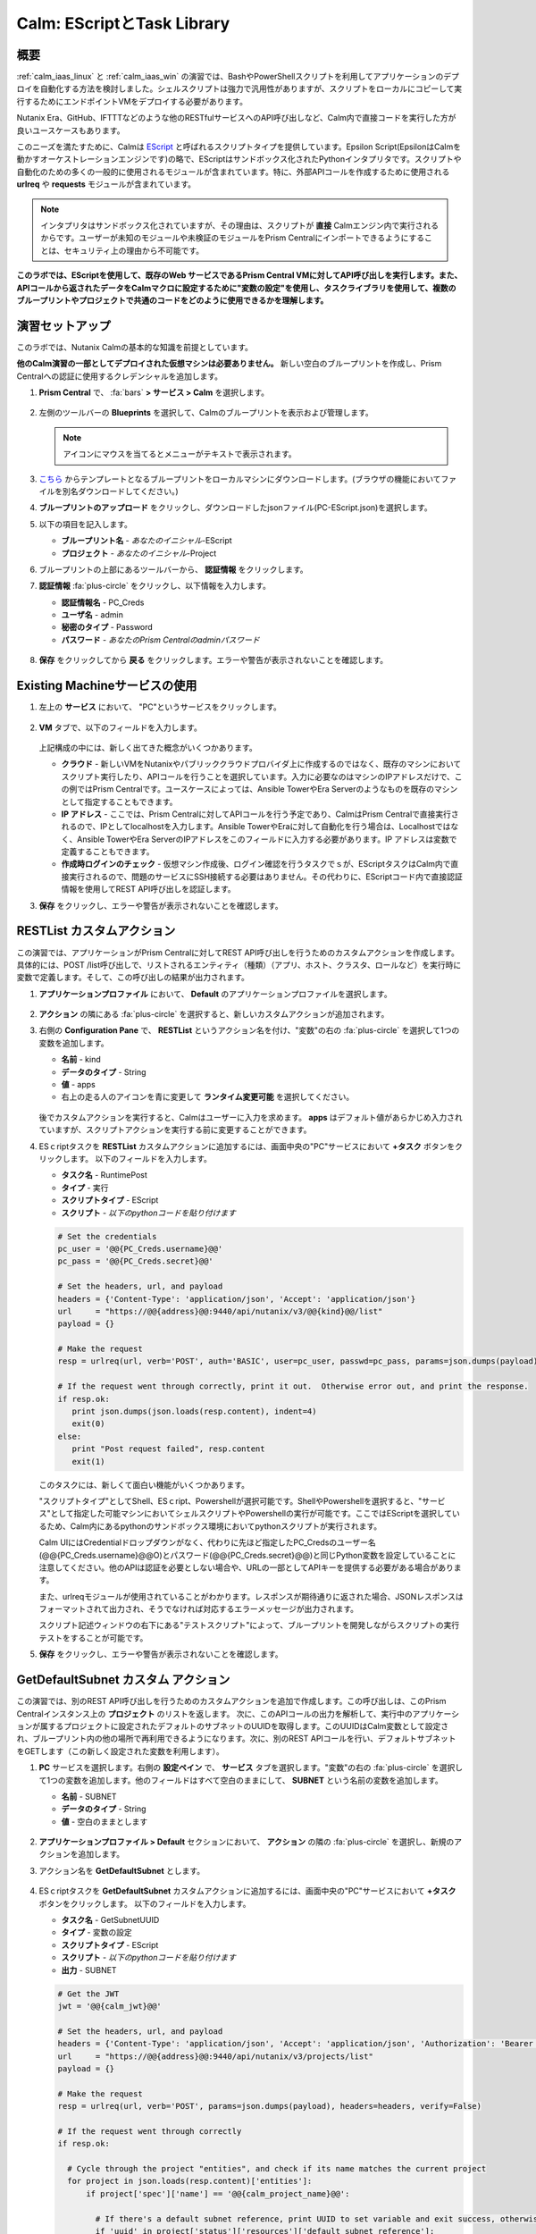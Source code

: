.. _calm_escript:

-----------------------------------------
Calm: EScriptとTask Library
-----------------------------------------

概要
++++++++

:ref:`calm_iaas_linux` と :ref:`calm_iaas_win` の演習では、BashやPowerShellスクリプトを利用してアプリケーションのデプロイを自動化する方法を検討しました。シェルスクリプトは強力で汎用性がありますが、スクリプトをローカルにコピーして実行するためにエンドポイントVMをデプロイする必要があります。

Nutanix Era、GitHub、IFTTTなどのような他のRESTfulサービスへのAPI呼び出しなど、Calm内で直接コードを実行した方が良いユースケースもあります。

このニーズを満たすために、Calmは `EScript <https://portal.nutanix.com/#/page/docs/details?targetId=Nutanix-Calm-Admin-Operations-Guide-v250:nuc-supported-escript-modules-functions-c.html>`_ と呼ばれるスクリプトタイプを提供しています。Epsilon Script(EpsilonはCalmを動かすオーケストレーションエンジンです)の略で、EScriptはサンドボックス化されたPythonインタプリタです。スクリプトや自動化のための多くの一般的に使用されるモジュールが含まれています。特に、外部APIコールを作成するために使用される **urlreq** や **requests** モジュールが含まれています。

.. note::

  インタプリタはサンドボックス化されていますが、その理由は、スクリプトが **直接** Calmエンジン内で実行されるからです。ユーザーが未知のモジュールや未検証のモジュールをPrism Centralにインポートできるようにすることは、セキュリティ上の理由から不可能です。

**このラボでは、EScriptを使用して、既存のWeb サービスであるPrism Central VMに対してAPI呼び出しを実行します。また、APIコールから返されたデータをCalmマクロに設定するために"変数の設定"を使用し、タスクライブラリを使用して、複数のブループリントやプロジェクトで共通のコードをどのように使用できるかを理解します。**

演習セットアップ
+++++++++

このラボでは、Nutanix Calmの基本的な知識を前提としています。

**他のCalm演習の一部としてデプロイされた仮想マシンは必要ありません。** 新しい空白のブループリントを作成し、Prism Centralへの認証に使用するクレデンシャルを追加します。

#. **Prism Central** で、 :fa:`bars` **> サービス > Calm** を選択します。

   .. figure:: images/1_access_calm.png

#. 左側のツールバーの **Blueprints** を選択して、Calmのブループリントを表示および管理します。

   .. note::

     アイコンにマウスを当てるとメニューがテキストで表示されます。

#. `こちら <https://github.com/shocnt/CalmIaaS_Bootcamp/raw/master/calm_escript/PC-EScript.json>`_ からテンプレートとなるブループリントをローカルマシンにダウンロードします。(ブラウザの機能においてファイルを別名ダウンロードしてください。)

#. **ブループリントのアップロード** をクリックし、ダウンロードしたjsonファイル(PC-EScript.json)を選択します。

#. 以下の項目を記入します。

   - **ブループリント名** - *あなたのイニシャル*-EScript
   - **プロジェクト** - *あなたのイニシャル*-Project

#. ブループリントの上部にあるツールバーから、 **認証情報** をクリックします。

#. **認証情報** :fa:`plus-circle` をクリックし、以下情報を入力します。

   - **認証情報名** - PC_Creds
   - **ユーザ名** - admin
   - **秘密のタイプ** - Password
   - **パスワード** - *あなたのPrism Centralのadminパスワード*

   .. figure:: images/credentials.png

#. **保存** をクリックしてから **戻る** をクリックします。エラーや警告が表示されないことを確認します。

   .. figure:: images/app_error.png

Existing Machineサービスの使用
+++++++++++++++++++++++++++++++

#. 左上の **サービス** において、 "PC"というサービスをクリックします。

   .. figure:: images/app_service.png

#. **VM** タブで、以下のフィールドを入力します。

   +------------------------------+------------------+
   | **サービス名**                  | PC               |
   +------------------------------+------------------+
   | **名前**            　　 　    | PrismCentral     |
   +------------------------------+------------------+
   | **クラウド**                    | 既存のマシン        |
   +------------------------------+------------------+
   | **オペレーティングシステム**       | Linux            |
   +------------------------------+------------------+
   | **IP アドレス**                 | localhost        |
   +------------------------------+------------------+
   | **作成時ログインのチェック**       | **チェックしない**   |
   +------------------------------+------------------+

   .. figure:: images/app_vm.png

   上記構成の中には、新しく出てきた概念がいくつかあります。

   - **クラウド** - 新しいVMをNutanixやパブリッククラウドプロバイダ上に作成するのではなく、既存のマシンにおいてスクリプト実行したり、APIコールを行うことを選択しています。入力に必要なのはマシンのIPアドレスだけで、この例ではPrism Centralです。ユースケースによっては、Ansible TowerやEra Serverのようなものを既存のマシンとして指定することもできます。

   - **IP アドレス** - ここでは、Prism Centralに対してAPIコールを行う予定であり、CalmはPrism Centralで直接実行されるので、IPとしてlocalhostを入力します。Ansible TowerやEraに対して自動化を行う場合は、Localhostではなく、Ansible TowerやEra ServerのIPアドレスをこのフィールドに入力する必要があります。IP アドレスは変数で定義することもできます。

   - **作成時ログインのチェック** - 仮想マシン作成後、ログイン確認を行うタスクでｓが、EScriptタスクはCalm内で直接実行されるので、問題のサービスにSSH接続する必要はありません。その代わりに、EScriptコード内で直接認証情報を使用してREST API呼び出しを認証します。

#. **保存** をクリックし、エラーや警告が表示されないことを確認します。

RESTList カスタムアクション
++++++++++++++++++++++

この演習では、アプリケーションがPrism Centralに対してREST API呼び出しを行うためのカスタムアクションを作成します。具体的には、POST /list呼び出しで、リストされるエンティティ（種類）（アプリ、ホスト、クラスタ、ロールなど）を実行時に変数で定義します。そして、この呼び出しの結果が出力されます。

#. **アプリケーションプロファイル** において、 **Default** のアプリケーションプロファイルを選択します。

   .. figure:: images/addaction.png

#. **アクション** の隣にある :fa:`plus-circle` を選択すると、新しいカスタムアクションが追加されます。

#. 右側の **Configuration Pane** で、 **RESTList** というアクション名を付け、"変数"の右の :fa:`plus-circle` を選択して1つの変数を追加します。

   - **名前** - kind
   - **データのタイプ** - String
   - **値** - apps
   - 右上の走る人のアイコンを青に変更して **ランタイム変更可能** を選択してください。

   .. figure:: images/calm3/restlist.png

   後でカスタムアクションを実行すると、Calmはユーザーに入力を求めます。 **apps** はデフォルト値があらかじめ入力されていますが、スクリプトアクションを実行する前に変更することができます。

#. ESｃriptタスクを **RESTList** カスタムアクションに追加するには、画面中央の"PC"サービスにおいて **+タスク** ボタンをクリックします。 以下のフィールドを入力します。

   - **タスク名** - RuntimePost
   - **タイプ** - 実行
   - **スクリプトタイプ** - EScript
   - **スクリプト** - *以下のpythonコードを貼り付けます*

   .. code-block:: python

     # Set the credentials
     pc_user = '@@{PC_Creds.username}@@'
     pc_pass = '@@{PC_Creds.secret}@@'

     # Set the headers, url, and payload
     headers = {'Content-Type': 'application/json', 'Accept': 'application/json'}
     url     = "https://@@{address}@@:9440/api/nutanix/v3/@@{kind}@@/list"
     payload = {}

     # Make the request
     resp = urlreq(url, verb='POST', auth='BASIC', user=pc_user, passwd=pc_pass, params=json.dumps(payload), headers=headers)

     # If the request went through correctly, print it out.  Otherwise error out, and print the response.
     if resp.ok:
        print json.dumps(json.loads(resp.content), indent=4)
        exit(0)
     else:
        print "Post request failed", resp.content
        exit(1)

   .. figure:: images/calm3/runtime_post.png

   このタスクには、新しくて面白い機能がいくつかあります。

   "スクリプトタイプ"としてShell、ESｃript、Powershellが選択可能です。ShellやPowershellを選択すると、"サービス"として指定した可能マシンにおいてシェルスクリプトやPowershellの実行が可能です。ここではEScriptを選択しているため、Calm内にあるpythonのサンドボックス環境においてpythonスクリプトが実行されます。
   
   Calm UIにはCredentialドロップダウンがなく、代わりに先ほど指定したPC_Credsのユーザー名(@@{PC_Creds.username}@@O)とパスワード(@@{PC_Creds.secret}@@)と同じPython変数を設定していることに注意してください。他のAPIは認証を必要としない場合や、URLの一部としてAPIキーを提供する必要がある場合があります。

   また、urlreqモジュールが使用されていることがわかります。レスポンスが期待通りに返された場合、JSONレスポンスはフォーマットされて出力され、そうでなければ対応するエラーメッセージが出力されます。

   スクリプト記述ウィンドウの右下にある"テストスクリプト"によって、ブループリントを開発しながらスクリプトの実行テストをすることが可能です。

#. **保存** をクリックし、エラーや警告が表示されないことを確認します。

GetDefaultSubnet カスタム アクション
++++++++++++++++++++++++++++++
 
この演習では、別のREST API呼び出しを行うためのカスタムアクションを追加で作成します。この呼び出しは、このPrism Centralインスタンス上の **プロジェクト** のリストを返します。 次に、このAPIコールの出力を解析して、実行中のアプリケーションが属するプロジェクトに設定されたデフォルトのサブネットのUUIDを取得します。このUUIDはCalm変数として設定され、ブループリント内の他の場所で再利用できるようになります。次に、別のREST APIコールを行い、デフォルトサブネットをGETします（この新しく設定された変数を利用します）。
 
#. **PC** サービスを選択します。右側の **設定ペイン** で、 **サービス** タブを選択します。"変数"の右の :fa:`plus-circle` を選択して1つの変数を追加します。他のフィールドはすべて空白のままにして、 **SUBNET** という名前の変数を追加します。
 
   - **名前** - SUBNET
   - **データのタイプ** - String
   - **値** - 空白のままとします
 
   .. figure:: images/calm3/subnet_variable.png
 
#. **アプリケーションプロファイル > Default** セクションにおいて、 **アクション** の隣の :fa:`plus-circle` を選択し、新規のアクションを追加します。
 
#. アクション名を **GetDefaultSubnet** とします。
 
   .. figure:: images/calm3/get_default_subnet.png
 
#. ESｃriptタスクを **GetDefaultSubnet** カスタムアクションに追加するには、画面中央の"PC"サービスにおいて **+タスク** ボタンをクリックします。 以下のフィールドを入力します。
 
   - **タスク名** - GetSubnetUUID
   - **タイプ** - 変数の設定
   - **スクリプトタイプ** - EScript
   - **スクリプト** - *以下のpythonコードを貼り付けます*
   - **出力** - SUBNET
 
   .. code-block:: python
 
     # Get the JWT
     jwt = '@@{calm_jwt}@@'
 
     # Set the headers, url, and payload
     headers = {'Content-Type': 'application/json', 'Accept': 'application/json', 'Authorization': 'Bearer {}'.format(jwt)}
     url     = "https://@@{address}@@:9440/api/nutanix/v3/projects/list"
     payload = {}
 
     # Make the request
     resp = urlreq(url, verb='POST', params=json.dumps(payload), headers=headers, verify=False)
 
     # If the request went through correctly
     if resp.ok:
 
       # Cycle through the project "entities", and check if its name matches the current project
       for project in json.loads(resp.content)['entities']:
           if project['spec']['name'] == '@@{calm_project_name}@@':
  
             # If there's a default subnet reference, print UUID to set variable and exit success, otherwise error out
             if 'uuid' in project['status']['resources']['default_subnet_reference']:
               print "SUBNET={0}".format(project['status']['resources']['default_subnet_reference']['uuid'])
               exit (0)
             else:
               print "The '@@{calm_project_name}@@' project does not have a default subnet set."
               exit(1)
  
       # If we've reached this point in the code, none of our projects matched the calm_project_name macro
       print "The '@@{calm_project_name}@@' project does not match any of our /projects/list api call."
       print json.dumps(json.loads(resp.content), indent=4)
       exit(0)
 
     # In case the request returns an error
     else:
       print "Post clusters/list request failed", resp.content
       exit(1)
 
         .. figure:: images/calm3/get_subnet_uuid.png
 
   **RESTList** タスクと **GetDefaultSubnet** タスクの間には、2つの重要な違いがあります。
   
   最初の違いは **変数の設定** タスクタイプの使用です。 **print "SUBNET={0}"** 行に注意してください。Calmは **変数=値** という形式で出力を解析し、その値に等しい変数を設定します。 この例では、 **SUBNET** という変数が、初期APIコールレスポンスの "default_subnet_reference"フィールドのUUIDと等しいことを出力しています。スクリプト本体の下にある、 **出力** フィールドに、変数を適切に設定するために Calmの変数名を正しく貼り付ける必要があります。この変数は、グローバル変数もしくは、 **PC** サービスのローカル変数として、Calmのブループリントにてすでに定義されている必要があります。
 
   2つ目の違いは、 **PC_Cred** クレデンシャルを使用して、Prism Centralに対するAPIコールを認証していないことです。代わりに、組み込みの **calm_jwt** マクロによって提供される _`JSON Web Token <https://en.wikipedia.org/wiki/JSON_Web_Token>`_ を使用しています。
 
#. **+タスク** ボタンを再度クリックして、 **GetDefaultSubnet** カスタムアクションに2つ目のタスクを追加します。 以下のフィールドを入力します。
 
   - **タスク名** - GetSubnetInfo
   - **タイプ** - 実行
   - **スクリプトタイプ** - EScript
   - **スクリプト** - *以下のpythonコードを貼り付けます*
 
   .. code-block:: python
 
     # Get the JWT
     jwt = '@@{calm_jwt}@@'
     
     # Set the headers, url, and payload
     headers = {'Content-Type': 'application/json', 'Accept': 'application/json', 'Authorization': 'Bearer {}'.format(jwt)}
     url     = "https://@@{address}@@:9440/api/nutanix/v3/subnets/@@{SUBNET}@@"
     payload = {}
     
     # Make the request
     resp = urlreq(url, verb='GET', params=json.dumps(payload), headers=headers, verify=False)
     
     # If the request went through correctly, print it out.  Otherwise error out, and print the response.
     if resp.ok:
       print json.dumps(json.loads(resp.content), indent=4)
       exit(0)
     else:
       print "Get request failed", resp.content
       exit(1)
 
   このタスクでは、GET APIコールと前のタスクで返された **SUBNET** UUID変数を使用して、デフォルトのサブネットの詳細を動的に返します。 
 
   .. figure:: images/calm3/get_subnet_info.png
 
#. **保存** をクリックし、エラーや警告が表示されないことを確認します。

カスタムアクションの実行
++++++++++++++++++++++++++

#. ブループリントを起動します。画面右上の"起動"をクリックします。以下情報を入力し、"作成"をクリックします。この場合、新たに仮想マシンが起動されないので、作成タスクはすぐに完了するはずです。

   - **アプリケーションの名前** - Initials-RestCalls

#. アプリケーションが **実行中** の状態になったら、 **管理** タブを選択します。

   .. figure:: images/calm3/app_create.png

#. 次に、 **RESTList** アクションの :fa:`play` アイコンをクリックして、 **RESTList** アクションを実行します。新しいウィンドウが表示され、 **kind** 変数とデフォルトの **apps** 値が表示されます。 **実行** をクリックします。

   .. figure:: images/apps_run.png

#. 右側のペインの出力で、 **RuntimePost** タスクを最大化し、API出力を表示します。 :fa:`eye` アイコンをクリックすることで、出力ペインを切り替えることができます。出力/スクリプトウィンドウを最大化すると、確認しやすくなります。予想通り、スクリプトは、Calmで起動した各アプリケーションや仮想マシンの情報を記述した配列を持つJSONボディを返します。

   .. figure:: images/calm3/apps_run2.png

#. **RESTList** アクションを再度実行し、値を **images** 、 **clusters** 、 **hosts** 、 **vms** などの別の _`Prism Central APIエンティティ<https://developer.nutanix.com/reference/prism_central/v3/>`_ に変更します。それぞれの情報が取得出来ていることを確認します。

#. 最後に、 **GetDefaultSubnet** アクションを実行します。 **GetSubnetUUID** タスクと **GetSubnetInfo** タスクの両方を展開し、各タスクの出力を確認します。デフォルトのサブネットの名前とVLAN IDは何ですか？

   .. figure:: images/GetDefaultSubnet.png

   .. figure:: images/GetDefaultSubnet2.png

タスクライブラリへの公開
++++++++++++++++++++++++++++++

共通APIコール、共通サービス向けのパッケージインストール、ドメイン結合などのタスクは、複数のブループリントに幅広く適用できます。これらのタスクは、サードパーティのツールを利用したり、手動でスクリプトをコピーして貼り付けたりすることなく、Calmのコード再利用のための中央リポジトリであるタスクライブラリに公開することで使用することができます。

#. ブループリントエディタで **あなたのイニシャル-EScript** ブループリントを開きます。

#. **アプリケーションプロファイル** で、 **RESTList** アクションを選択します。

#. 画面中央の"PC"サービスにおいて、 **RuntimePost** タスクを選択します。

#. 画面右側の設定ペインにおいて、 **ライブラリに公開** をクリックします。

#. **タスクを公開** ウィンドウで、以下の変更を行います。

   - **名前** - *Initials* Prism Central Runtime List
   - **address** - **Prism_Central_IP** に変更

   .. figure:: images/publish_task.png

#. **適用** をクリックして、元の **address** マクロがスクリプトウィンドウの **Prism_Central_IP** に置き換えられていることに注意してください。マクロ名を置き換えることで、タスクの移植性を高めるために、より一般的にすることができます。

#. **公開** をクリックします。

#. サイドバーの **Library** を開きます。公開されているタスクを選択します。デフォルトでは、そのタスクは元々公開されていたプロジェクトで利用できますが、タスクを共有するプロジェクトを追加で指定することもできます。

   .. figure:: images/calm3/library_items.png

#. `NutanixのGithub <https://github.com/nutanix/blueprints/tree/master/library/task-library>`_ では、再利用可能な200以上のタスクがありますので、確認してみて下さい。

------

終わりに
+++++++++

**Nutanix Calm** について知っておくべき重要なことは何ですか？

- タスクライブラリは、一般的に使用される操作を一度登録し、何度も再利用することを可能にします。Nutanixが提供する一般的なタスクからサービスオブジェクト全体に至るまで、より多くのオブジェクトがタスクライブラリに統合されていきます。

- 今回ご紹介したEScriptの他にも、HTTPタスクがあり、EScriptによるAPIコール送信をより簡単に実装することができます。

- Nutanix Calmは、BashやPowershellスクリプトを使用できることに加えて、サンドボックス化されたPythonインタプリタであるEScriptを使用して、アプリケーションのライフサイクル管理を提供することができます。

- EScriptタスクは、リモートマシン上で実行されるのではなく、Calmエンジン内で直接実行されます。

- Shell、Powershell、および EScriptタスクはすべて、スクリプト出力に基づいて変数を設定するために利用できます。その変数は、ブループリントの他の部分で使用することができます。

- タスクライブラリでは、一般的に使用されるタスクを中央のリポジトリに公開することができ、プロジェクトやブループリント間でスクリプトを共有することができます。

.. |proj-icon| image:: ../images/projects_icon.png
.. |mktmgr-icon| image:: ../images/marketplacemanager_icon.png
.. |mkt-icon| image:: ../images/marketplace_icon.png
.. |bp-icon| image:: ../images/blueprints_icon.png
.. |blueprints| image:: images/blueprints.png
.. |applications| image:: images/blueprints.png
.. |eye| images:: images/calm3/eye.png
